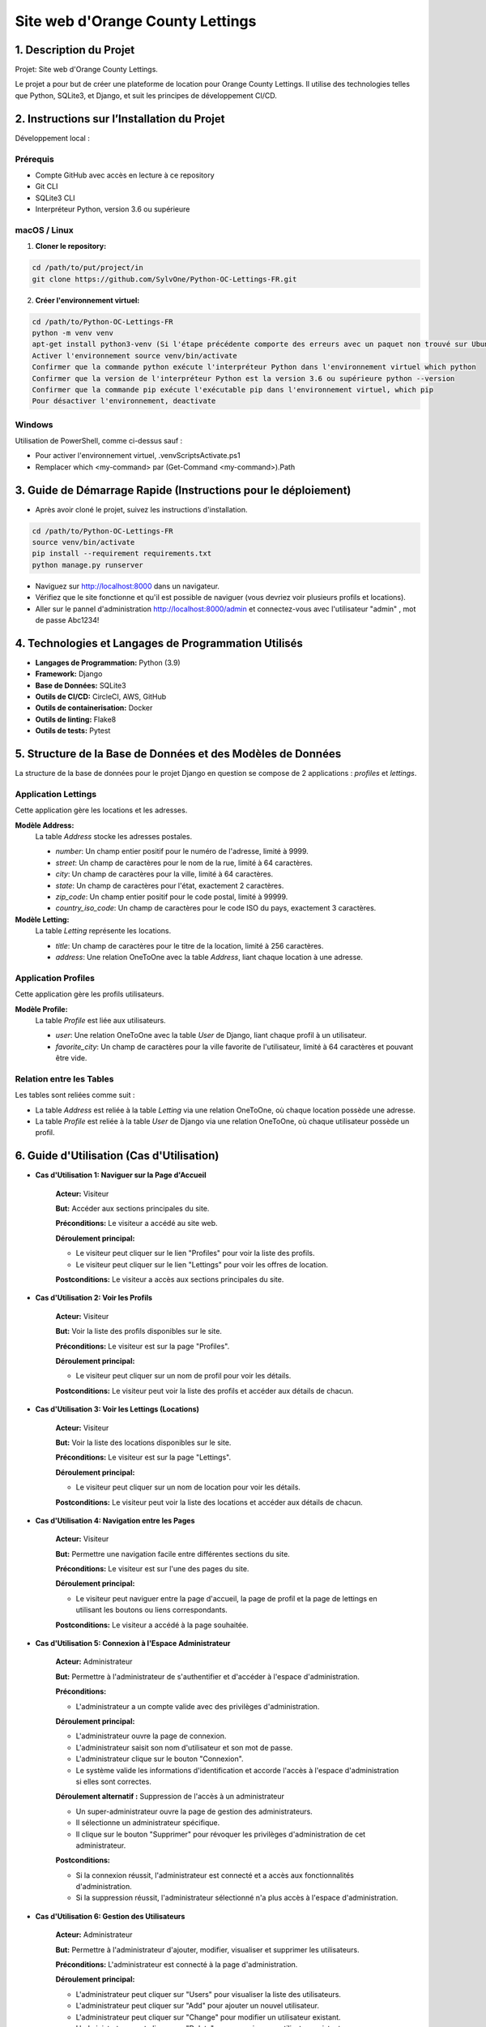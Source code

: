 .. OC Lettings documentation master file, created by
   sphinx-quickstart on Fri Aug 11 13:25:13 2023.
   You can adapt this file completely to your liking, but it should at least
   contain the root `toctree` directive.

=================================
Site web d'Orange County Lettings
=================================

1. Description du Projet
========================

Projet: Site web d'Orange County Lettings.

Le projet a pour but de créer une plateforme de location pour Orange County Lettings. Il utilise des technologies telles que Python, SQLite3, et Django, et suit les principes de développement CI/CD.

2. Instructions sur l’Installation du Projet
=============================================

Développement local :

Prérequis
'''''''''
- Compte GitHub avec accès en lecture à ce repository
- Git CLI
- SQLite3 CLI
- Interpréteur Python, version 3.6 ou supérieure

macOS / Linux
'''''''''''''

1. **Cloner le repository:**

.. code-block:: bash

      cd /path/to/put/project/in
      git clone https://github.com/SylvOne/Python-OC-Lettings-FR.git

2. **Créer l'environnement virtuel:**

.. code-block:: bash

      cd /path/to/Python-OC-Lettings-FR
      python -m venv venv
      apt-get install python3-venv (Si l'étape précédente comporte des erreurs avec un paquet non trouvé sur Ubuntu)
      Activer l'environnement source venv/bin/activate
      Confirmer que la commande python exécute l'interpréteur Python dans l'environnement virtuel which python
      Confirmer que la version de l'interpréteur Python est la version 3.6 ou supérieure python --version
      Confirmer que la commande pip exécute l'exécutable pip dans l'environnement virtuel, which pip
      Pour désactiver l'environnement, deactivate

Windows
''''''''
Utilisation de PowerShell, comme ci-dessus sauf :

- Pour activer l'environnement virtuel, .\venv\Scripts\Activate.ps1
- Remplacer which <my-command> par (Get-Command <my-command>).Path


3. Guide de Démarrage Rapide (Instructions pour le déploiement)
===============================================================

- Après avoir cloné le projet, suivez les instructions d'installation.

.. code-block:: bash

      cd /path/to/Python-OC-Lettings-FR
      source venv/bin/activate
      pip install --requirement requirements.txt
      python manage.py runserver

- Naviguez sur http://localhost:8000 dans un navigateur.
- Vérifiez que le site fonctionne et qu'il est possible de naviguer (vous devriez voir plusieurs profils et locations).
- Aller sur le pannel d'administration http://localhost:8000/admin et connectez-vous avec l'utilisateur "admin" , mot de passe Abc1234!


4. Technologies et Langages de Programmation Utilisés
=====================================================
- **Langages de Programmation:** Python (3.9)
- **Framework:** Django
- **Base de Données:** SQLite3
- **Outils de CI/CD:** CircleCI, AWS, GitHub
- **Outils de containerisation:** Docker
- **Outils de linting:** Flake8
- **Outils de tests:** Pytest


5. Structure de la Base de Données et des Modèles de Données
=============================================================

La structure de la base de données pour le projet Django en question se compose de 2 applications : `profiles` et `lettings`.

Application Lettings
'''''''''''''''''''''

Cette application gère les locations et les adresses.

**Modèle Address:**
   La table `Address` stocke les adresses postales.

   - `number`: Un champ entier positif pour le numéro de l'adresse, limité à 9999.
   - `street`: Un champ de caractères pour le nom de la rue, limité à 64 caractères.
   - `city`: Un champ de caractères pour la ville, limité à 64 caractères.
   - `state`: Un champ de caractères pour l'état, exactement 2 caractères.
   - `zip_code`: Un champ entier positif pour le code postal, limité à 99999.
   - `country_iso_code`: Un champ de caractères pour le code ISO du pays, exactement 3 caractères.

**Modèle Letting:**
   La table `Letting` représente les locations.

   - `title`: Un champ de caractères pour le titre de la location, limité à 256 caractères.
   - `address`: Une relation OneToOne avec la table `Address`, liant chaque location à une adresse.

Application Profiles
'''''''''''''''''''''

Cette application gère les profils utilisateurs.

**Modèle Profile:**
   La table `Profile` est liée aux utilisateurs.

   - `user`: Une relation OneToOne avec la table `User` de Django, liant chaque profil à un utilisateur.
   - `favorite_city`: Un champ de caractères pour la ville favorite de l'utilisateur, limité à 64 caractères et pouvant être vide.

Relation entre les Tables
'''''''''''''''''''''''''

Les tables sont reliées comme suit :

- La table `Address` est reliée à la table `Letting` via une relation OneToOne, où chaque location possède une adresse.
- La table `Profile` est reliée à la table `User` de Django via une relation OneToOne, où chaque utilisateur possède un profil.

6. Guide d'Utilisation (Cas d'Utilisation)
==========================================

- **Cas d'Utilisation 1: Naviguer sur la Page d'Accueil**

   **Acteur:** Visiteur

   **But:** Accéder aux sections principales du site.

   **Préconditions:** Le visiteur a accédé au site web.

   **Déroulement principal:**

   * Le visiteur peut cliquer sur le lien "Profiles" pour voir la liste des profils.

   * Le visiteur peut cliquer sur le lien "Lettings" pour voir les offres de location.

   **Postconditions:** Le visiteur a accès aux sections principales du site.

- **Cas d'Utilisation 2: Voir les Profils**

   **Acteur:** Visiteur

   **But:** Voir la liste des profils disponibles sur le site.

   **Préconditions:** Le visiteur est sur la page "Profiles".

   **Déroulement principal:**

   * Le visiteur peut cliquer sur un nom de profil pour voir les détails.

   **Postconditions:** Le visiteur peut voir la liste des profils et accéder aux détails de chacun.


- **Cas d'Utilisation 3: Voir les Lettings (Locations)**

   **Acteur:** Visiteur

   **But:** Voir la liste des locations disponibles sur le site.

   **Préconditions:** Le visiteur est sur la page "Lettings".

   **Déroulement principal:**

   * Le visiteur peut cliquer sur un nom de location pour voir les détails.

   **Postconditions:** Le visiteur peut voir la liste des locations et accéder aux détails de chacun.


- **Cas d'Utilisation 4: Navigation entre les Pages**

   **Acteur:** Visiteur

   **But:** Permettre une navigation facile entre différentes sections du site.

   **Préconditions:** Le visiteur est sur l'une des pages du site.

   **Déroulement principal:**

   * Le visiteur peut naviguer entre la page d'accueil, la page de profil et la page de lettings en utilisant les boutons ou liens correspondants.
   
   **Postconditions:** Le visiteur a accédé à la page souhaitée.


- **Cas d'Utilisation 5: Connexion à l'Espace Administrateur**

   **Acteur:** Administrateur

   **But:** Permettre à l'administrateur de s'authentifier et d'accéder à l'espace d'administration.

   **Préconditions:**

   * L'administrateur a un compte valide avec des privilèges d'administration.

   **Déroulement principal:**

   * L'administrateur ouvre la page de connexion.

   * L'administrateur saisit son nom d'utilisateur et son mot de passe.

   * L'administrateur clique sur le bouton "Connexion".

   * Le système valide les informations d'identification et accorde l'accès à l'espace d'administration si elles sont correctes.

   **Déroulement alternatif :** Suppression de l'accès à un administrateur

   * Un super-administrateur ouvre la page de gestion des administrateurs.

   * Il sélectionne un administrateur spécifique.

   * Il clique sur le bouton "Supprimer" pour révoquer les privilèges d'administration de cet administrateur.

   **Postconditions:**

   * Si la connexion réussit, l'administrateur est connecté et a accès aux fonctionnalités d'administration.

   * Si la suppression réussit, l'administrateur sélectionné n'a plus accès à l'espace d'administration.


- **Cas d'Utilisation 6: Gestion des Utilisateurs**

   **Acteur:** Administrateur

   **But:** Permettre à l'administrateur d'ajouter, modifier, visualiser et supprimer les utilisateurs.

   **Préconditions:** L'administrateur est connecté à la page d'administration.

   **Déroulement principal:**

   * L'administrateur peut cliquer sur "Users" pour visualiser la liste des utilisateurs.

   * L'administrateur peut cliquer sur "Add" pour ajouter un nouvel utilisateur.

   * L'administrateur peut cliquer sur "Change" pour modifier un utilisateur existant.

   * L'administrateur peut cliquer sur "Delete" pour supprimer un utilisateur existant.

   **Postconditions:** Les modifications souhaitées sont apportées aux utilisateurs.


- **Cas d'Utilisation 7: Gestion des Adresses**

   Acteur: Administrateur

   **But:** Permettre à l'administrateur d'ajouter, modifier, visualiser et supprimer les adresses.

   **Préconditions:** L'administrateur est connecté à la page d'administration.

   **Déroulement principal:**

   * L'administrateur peut cliquer sur "Addresses" pour visualiser la liste des adresses.

   * L'administrateur peut cliquer sur "Add" pour ajouter une nouvelle adresse.

   * L'administrateur peut cliquer sur "Change" pour modifier une adresse existante.

   * L'administrateur peut cliquer sur "Delete" pour supprimer une adresse existante.

   **Postconditions:** Les modifications souhaitées sont apportées aux adresses.


- **Cas d'Utilisation 8: Gestion des Profils**

   **Acteur:** Administrateur

   **But:** Permettre à l'administrateur d'ajouter, modifier, visualiser et supprimer les profils.

   **Préconditions:** L'administrateur est connecté à la page d'administration.

   **Déroulement principal:**

   * L'administrateur peut cliquer sur "Profiles" pour visualiser la liste des profils.

   * L'administrateur peut cliquer sur "Add" pour ajouter un nouveau profil.

   * L'administrateur peut cliquer sur "Change" pour modifier un profil existant.

   * L'administrateur peut cliquer sur "Delete" pour supprimer un profil existant.

   **Postconditions:** Les modifications souhaitées sont apportées aux profils.

- **Cas d'Utilisation 9: Gestion des Locations (Lettings)**

   **Acteur:** Administrateur

   **But:** Permettre à l'administrateur d'ajouter, modifier, visualiser et supprimer les locations.

   **Préconditions:** L'administrateur est connecté à la page d'administration.

   **Déroulement principal:**

   * L'administrateur peut cliquer sur "Lettings" pour visualiser la liste des locations.

   * L'administrateur peut cliquer sur "Add" pour ajouter une nouvelle location.

   * L'administrateur peut cliquer sur "Change" pour modifier une location existante.

   * L'administrateur peut cliquer sur "Delete" pour supprimer une location existante.

   **Postconditions:** Les modifications souhaitées sont apportées aux locations.



7. Interfaces de Programmation des Applications Lettings et Profiles
====================================================================

Application : Lettings
'''''''''''''''''''''''

L'application "lettings" gère tout ce qui concerne les locations.

Modèles
^^^^^^^

   Address:
      - **Champs**: number, street, city, state, zip_code, country_iso_code.
      - **Relations**: Aucune.
      - **Description**: Utilisé pour stocker les adresses des locations.

   Letting:
      - **Champs**: title, address.
      - **Relations**: Relié à Address par une relation OneToOneField.
      - **Description**: Utilisé pour représenter une location immobilière.

Vues
^^^^

   - **index**: Affiche une liste des locations.
   - **letting**: Affiche les détails d'une location spécifique.

Urls
^^^^

   - **lettings_index**: Chemin vers l'index des locations.
   - **letting**: Chemin vers la vue de détail d'une location individuelle.

Admin
^^^^^

   - **Address**: Les administrateurs peuvent créer, modifier, supprimer des adresses.
   - **Letting**: Les administrateurs peuvent créer, modifier, supprimer des locations.



Application : Profiles
'''''''''''''''''''''''

L'application "profiles" gère tout ce qui concerne les profils des utilisateurs.

Modèles
^^^^^^^

   Profile:
      - **Champs**: user, favorite_city.
      - **Relations**: Lié à l'objet User de Django par une relation OneToOne.
      - **Description**: Représente le profil d'un utilisateur.

Vues
^^^^

   - **index**: Vue pour lister tous les profils d'utilisateurs.
   - **profile**: Vue pour afficher un profil spécifique.

Urls
^^^^
   - **profiles_index**: Chemin vers l'index des profils d'utilisateurs.
   - **profile**: Chemin vers la vue de détail d'un profil individuel.

Admin
^^^^^

   - **Profile**: Les administrateurs peuvent créer, modifier, supprimer des profils.



Répertoire Principal : oc_lettings_site
'''''''''''''''''''''''''''''''''''''''

Vues
^^^^

   - **index**: Vue pour rendre la page d'index.
   - **custom_page_not_found_view**: Vue personnalisée pour gérer les erreurs 404 (Page non trouvée).
   - **custom_internal_server_error_view**: Vue personnalisée pour gérer les erreurs 500 (Erreur interne du serveur).

Urls
^^^^

   - **index**: La page d'accueil du site.
   - **lettings**: Les chemins URL associés aux annonces immobilières.
   - **profiles**: Les chemins URL associés aux profils des utilisateurs.
   - **admin**: L'interface d'administration de Django.

Gestionnaires d'Erreur
^^^^^^^^^^^^^^^^^^^^^^

   - **handler404**: Gestion des erreurs 404 (Page non trouvée).
   - **handler500**: Gestion des erreurs 500 (Erreur interne du serveur).


8. Procédures de déploiement
============================

Récapitulatif du fonctionnement du déploiement
'''''''''''''''''''''''''''''''''''''''''''''''
Le déploiement est effectué à l'aide d'un pipeline CI/CD, orchestré avec CircleCI, qui teste, conteneurise et déploie l'application sur AWS. Le pipeline inclut des étapes pour la vérification du style de code, l'exécution de tests unitaires, la construction d'images Docker, le push des images vers AWS ECR et Docker Hub, et le déploiement sur AWS Elastic Beanstalk.

Configuration requise
'''''''''''''''''''''

Assurez-vous que les variables d'environnement suivantes sont configurées dans CircleCI:

- SECRET_KEY
- SENTRY_DSN
- AWS_ACCESS_KEY_ID
- AWS_SECRET_ACCESS_KEY
- DJANGO_DEBUG
- AWS_REGION
- DOCKERHUB_USERNAME
- DOCKERHUB_PASSWORD
- APP_AWS
- APP_ENVIRONNEMENT_AWS
- S3_BUCKET_DOCKRUN
- DOCKERRUN

Étapes nécessaires pour effectuer le déploiement
''''''''''''''''''''''''''''''''''''''''''''''''''
**À noter:**

La phase de déploiement sera executée uniquement lors d'un "push" github vers la branche principale. 

Lors d'un push github sur une branche secondaire seul la phase de tests de conformité PEP8 et de tests unitaires sera executée.

- **Tests effectué sur toutes les branches:** 

   Exécution de tests de conformité PEP8 et de tests unitaires.

- **Conteneurisation et déploiement:** ( uniquement effectué sur la branche principale )

   - Construction de l'image Docker avec les variables de build.
   - Marquage et push de l'image vers AWS ECR et Docker Hub.
   - Synchronisation des fichiers statiques avec S3.
   - Déploiement de l'application sur Elastic Beanstalk.

   Ces étapes sont automatiquement gérées par le fichier de configuration CircleCI (config.yml).

   Aucune intervention manuelle n'est nécessaire si les configurations sont correctement définies.


Exécuter l'image Docker en local
''''''''''''''''''''''''''''''''
Pour exécuter l'image Docker de ce projet localement, vous pouvez utiliser le script ``run_container.sh`` fourni. Voici les étapes à suivre:

1. **Configuration des variables d'environnement**

   - SENTRY_DSN=your-sentry-dsn
   - AWS_ACCESS_KEY_ID=your-access-key-id
   - AWS_SECRET_ACCESS_KEY=your-secret-access-key
   - AWS_STORAGE_BUCKET_NAME=your-storage-bucket-name
   - DJANGO_DEBUG=True-or-False

2. **Rendre le script exécutable**

   ``chmod +x run_container.sh``

3. **Exécution du script**

   ``./run_container.sh``

   Ce script effectue les actions suivantes :

   - Se connecte à Docker Hub en utilisant vos identifiants.
   - Télécharge l'image Docker la plus récente du registre Docker Hub.
   - Lance l'image en tant que conteneur avec les variables d'environnement spécifiées et expose le port 8000.

4. **Accéder à l'application**

   Une fois le conteneur lancé, vous pouvez accéder à l'application en ouvrant votre navigateur web et en allant à http://localhost:8000.

   Assurez-vous d'avoir Docker installé sur votre système et que vous êtes connecté à Internet pour pouvoir télécharger l'image depuis Docker Hub.


9. Surveillance et Gestion des Erreurs avec Sentry
==================================================

Notre application utilise Sentry pour surveiller et gérer les erreurs.

Sentry aide à capturer et signaler les exceptions en temps réel, permettant une réponse rapide et une résolution des problèmes.


Configuration dans ``settings.py``
''''''''''''''''''''''''''''''''''

La configuration de Sentry dans notre application est définie dans le fichier ``settings.py``.

Sentry a été configuré pour capturer les messages de niveau ``INFO`` et les erreurs de niveau ``ERROR``. Voici un aperçu de la configuration :

.. code-block:: python

   sentry_logging = LoggingIntegration(
       level=logging.INFO,
       event_level=logging.ERROR
   )

   sentry_sdk.init(
       dsn=SENTRY_DSN,
       integrations=[DjangoIntegration(), sentry_logging],
       traces_sample_rate=1.0,
       send_default_pii=True
   )

Intégration dans les Vues de l'Application
''''''''''''''''''''''''''''''''''''''''''''

Sentry est utilisé dans les modules suivants de notre application :

App Lettings
'''''''''''''

Ce module gère les locations et contient des vues pour lister toutes les locations et afficher les détails d'une location individuelle. Sentry est utilisé pour logger les erreurs lors de la récupération des locations.

- ``index(request)``: Log les erreurs lors de la récupération de la liste des locations.
- ``letting(request, letting_id)``: Log les erreurs lors de la récupération des détails d'une location spécifique.

App Profiles
'''''''''''''

Ce module gère les profils des utilisateurs. Sentry est utilisé pour logger les erreurs lors de la récupération des profils.

- ``index(request)``: Log les erreurs lors de la récupération de la liste des profils.
- ``profile(request, username)``: Log les erreurs lors de la récupération d'un profil spécifique.

Vues de ``oc_lettings_site``
''''''''''''''''''''''''''''

Ce module gère les vues principales de l'application, y compris les erreurs 404 et 500.

- ``custom_page_not_found_view(request, exception=None)``: Log les erreurs 404.
- ``custom_internal_server_error_view(request)``: Log les erreurs 500.

Conclusion
'''''''''''

L'intégration de Sentry dans notre application Django permet une surveillance continue des erreurs et des exceptions. Cela facilite la détection rapide des problèmes et aide l'équipe de développement à maintenir la stabilité et la qualité de l'application.

